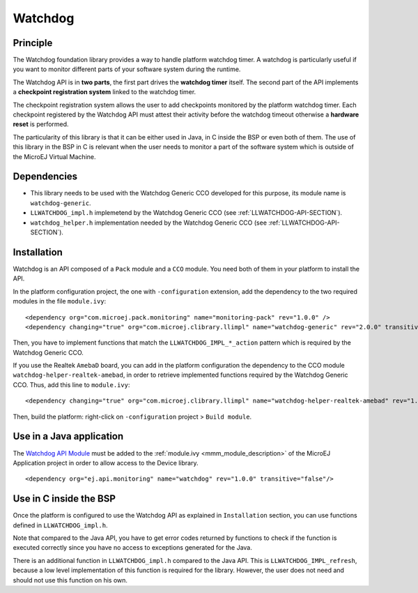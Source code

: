 ========
Watchdog
========


Principle
=========

The Watchdog foundation library provides a way to handle platform watchdog timer.
A watchdog is particularly useful if you want to monitor different parts of your
software system during the runtime.

The Watchdog API is in **two parts**, the first part drives the **watchdog timer** itself.
The second part of the API implements a **checkpoint registration system** linked to the watchdog timer.

The checkpoint registration system allows the user to add checkpoints monitored by the platform watchdog timer.
Each checkpoint registered by the Watchdog API must attest their activity before the watchdog
timeout otherwise a **hardware reset** is performed.

The particularity of this library is that it can be either used in Java, in C inside the BSP
or even both of them. The use of this library in the BSP in C is relevant when the user needs
to monitor a part of the software system which is outside of the MicroEJ Virtual Machine.

Dependencies
============

- This library needs to be used with the Watchdog Generic CCO developed for this purpose,
  its module name is ``watchdog-generic``.

- ``LLWATCHDOG_impl.h`` implemetend by the Watchdog Generic CCO (see :ref:`LLWATCHDOG-API-SECTION`).

- ``watchdog_helper.h`` implementation needed by the Watchdog Generic CCO (see :ref:`LLWATCHDOG-API-SECTION`).

Installation
============

Watchdog is an API composed of a ``Pack`` module and a ``CCO`` module.
You need both of them in your platform to install the API.

In the platform configuration project, the one with ``-configuration`` extension, add
the dependency to the two required modules in the file ``module.ivy``:

::

   <dependency org="com.microej.pack.monitoring" name="monitoring-pack" rev="1.0.0" />
   <dependency changing="true" org="com.microej.clibrary.llimpl" name="watchdog-generic" rev="2.0.0" transitive="false"/>

Then, you have to implement functions that match the ``LLWATCHDOG_IMPL_*_action`` pattern
which is required by the Watchdog Generic CCO.

If you use the Realtek ``AmebaD`` board, you can add in the platform configuration the dependency
to the CCO module ``watchdog-helper-realtek-amebad``, in order to retrieve implemented
functions required by the Watchdog Generic CCO. Thus, add this line to ``module.ivy``:

::

   <dependency changing="true" org="com.microej.clibrary.llimpl" name="watchdog-helper-realtek-amebad" rev="1.0.0" transitive="false"/>

Then, build the platform: right-click on ``-configuration`` project > ``Build module``.

Use in a Java application
=========================

The `Watchdog API Module <https://repository.microej.com/artifacts/ej/api/monitoring/>`_
must be added to the :ref:`module.ivy <mmm_module_description>` of the MicroEJ 
Application project in order to allow access to the Device library.

::

   <dependency org="ej.api.monitoring" name="watchdog" rev="1.0.0" transitive="false"/>


Use in C inside the BSP
=======================

Once the platform is configured to use the Watchdog API as explained in ``Installation``
section, you can use functions defined in ``LLWATCHDOG_impl.h``.

Note that compared to the Java API, you have to get error codes returned by functions
to check if the function is executed correctly since you have no access to
exceptions generated for the Java.

There is an additional function in ``LLWATCHDOG_impl.h`` compared to the Java API.
This is ``LLWATCHDOG_IMPL_refresh``, because a low level implementation of this function
is required for the library. However, the user does not need and should not use this function on his own.

..
   | Copyright 2008-2021, MicroEJ Corp. Content in this space is free 
   for read and redistribute. Except if otherwise stated, modification 
   is subject to MicroEJ Corp prior approval.
   | MicroEJ is a trademark of MicroEJ Corp. All other trademarks and 
   copyrights are the property of their respective owners.
